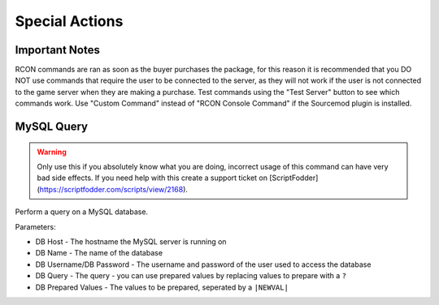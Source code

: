 Special Actions
==========================

Important Notes
-------------------------------------

RCON commands are ran as soon as the buyer purchases the package, for this reason it is recommended that you DO NOT use commands that require the user to be connected to the server, as they will not work if the user is not connected to the game server when they are making a purchase. Test commands using the "Test Server" button to see which commands work. Use "Custom Command" instead of "RCON Console Command" if the Sourcemod plugin is installed.

MySQL Query
-------------------------------------

.. warning::
    Only use this if you absolutely know what you are doing, incorrect usage of this command can have very bad side effects. If you need help with this create a support ticket on [ScriptFodder](https://scriptfodder.com/scripts/view/2168).

Perform a query on a MySQL database.

Parameters:

* DB Host - The hostname the MySQL server is running on
* DB Name - The name of the database
* DB Username/DB Password - The username and password of the user used to access the database
* DB Query - The query - you can use prepared values by replacing values to prepare with a ``?``
* DB Prepared Values - The values to be prepared, seperated by a ``|NEWVAL|``
